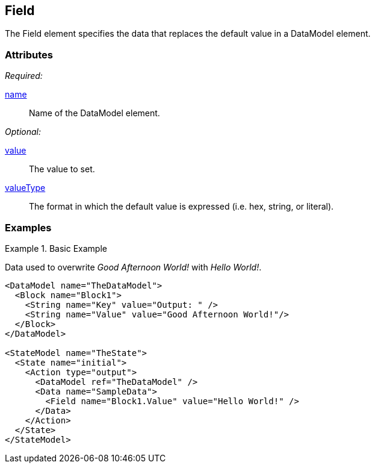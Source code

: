 [[Field]]
== Field

The Field element specifies the data that replaces the default value in a DataModel element.

=== Attributes

_Required:_

xref:name[name]:: Name of the DataModel element.

_Optional:_

xref:value[value]:: The value to set.
xref:valueType[valueType]:: The format in which the default value is expressed (i.e. hex, string, or literal).

=== Examples

.Basic Example
======
Data used to overwrite _Good Afternoon World!_ with _Hello World!_.

[source,xml]
----
<DataModel name="TheDataModel">
  <Block name="Block1">
    <String name="Key" value="Output: " />
    <String name="Value" value="Good Afternoon World!"/>
  </Block>
</DataModel>

<StateModel name="TheState">
  <State name="initial">
    <Action type="output">
      <DataModel ref="TheDataModel" />
      <Data name="SampleData">
        <Field name="Block1.Value" value="Hello World!" />
      </Data>
    </Action>
  </State>
</StateModel>
----
======
